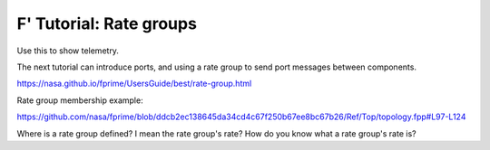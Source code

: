 F' Tutorial: Rate groups
========================

Use this to show telemetry.

The next tutorial can introduce ports, and using a rate group to send port messages between components.

https://nasa.github.io/fprime/UsersGuide/best/rate-group.html

Rate group membership example:

https://github.com/nasa/fprime/blob/ddcb2ec138645da34cd4c67f250b67ee8bc67b26/Ref/Top/topology.fpp#L97-L124

Where is a rate group defined? I mean the rate group's rate? How do you know what a rate group's rate is?
